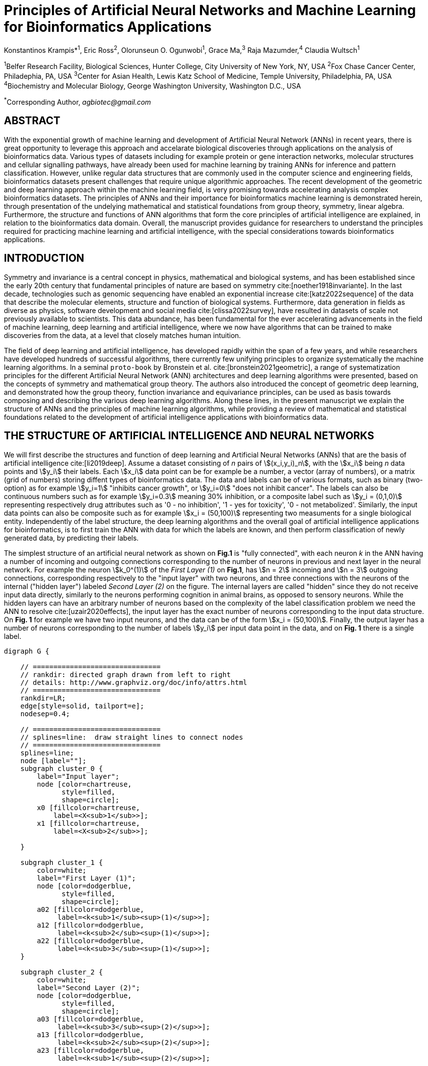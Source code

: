 = Principles of Artificial Neural Networks and Machine Learning for Bioinformatics Applications

Konstantinos Krampis*^1^, Eric Ross^2^, Olorunseun O. Ogunwobi^1^, Grace Ma,^3^ Raja Mazumder,^4^ Claudia Wultsch^1^


:stem:
:bibtex-file: ./GDL-bibliography/references.bib

^1^Belfer Research Facility, Biological Sciences, Hunter College, City University of New York, NY, USA
^2^Fox Chase Cancer Center, Philadephia, PA, USA
^3^Center for Asian Health, Lewis Katz School of Medicine, Temple University, Philadelphia, PA, USA
^4^Biochemistry and Molecular Biology, George Washington University, Washington D.C., USA

^*^Corresponding Author, _agbiotec@gmail.com_

== ABSTRACT 
With the exponential growth of machine learning and development of Artificial
Neural Network (ANNs) in recent years, there is great opportunity to leverage
this approach and accelarate biological discoveries through applications on the
analysis of bioinformatics data.  Various types of datasets including for
example protein or gene interaction networks, molecular structures and cellular
signalling pathways, have already been used for machine learning by training
ANNs for inference and pattern classification.  However, unlike regular data
structures that are commonly used in the computer science and engineering
fields, bioinformatics datasets present challenges that require unique
algorithmic approaches.  The recent development of the geometric and deep
learning approach within the machine learning field, is very promising towards
accelerating analysis complex bioinformatics datasets.  The principles of ANNs
and their importance for bioinformatics machine learning is demonstrated
herein, through presentation of the undelying mathematical and statistical
foundations from group theory, symmetry, linear algebra.  Furthermore, the
structure and functions of ANN algorithms that form the core principles of
artificial intelligence are explained, in relation to the bioinformatics data
domain.  Overall, the manuscript provides guidance for researchers to
understand the principles required for practicing machine learning and
artificial intelligence, with the special considerations towards bioinformatics
applications.


== INTRODUCTION

Symmetry and invariance is a central concept in physics, mathematical and
biological systems, and has been established since the early 20th century that
fundamental principles of nature are based on symmetry cite:[noether1918invariante].
In the last decade, technologies such as genomic
sequencing have enabled an exponential increase cite:[katz2022sequence] of the
data that describe the molecular elements, structure and function of biological
systems. Furthermore, data generation in fields as diverse as physics, software
development and social media cite:[clissa2022survey], have resulted in datasets
of scale not previously available to scientists. This data abundance, has been
fundamental for the ever accelerating advancements in the field of machine
learning, deep learning and artificial intelligence, where we now  have
algorithms that can be trained to make discoveries from the data, at a level
that closely matches human intuition.

The field of deep learning and artificial intelligence, has developed rapidly
within the span of a few years, and while researchers have developed hundreds
of successful algorithms, there currently few unifying principles to organize
systematically the machine learning algorithms. In a seminal `proto-book` by
Bronstein et al.  cite:[bronstein2021geometric], a range of systematization
principles for the different Artificial Neural Network (ANN) architectures and
deep learning algorithms were presented, based on the concepts of symmetry and
mathematical group theory.  The authors also introduced the concept of
geometric deep learning, and demonstrated how the group theory, function
invariance and equivariance principles, can be used as basis towards composing
and describing the various deep learning algorithms. Along these lines, in the
present manuscript we explain the structure of ANNs and the principles of machine
learning algorithms, while providing a review of mathematical and statistical
foundations related to the  development of artificial intelligence applications
with bioinformatics data.

== THE STRUCTURE OF ARTIFICIAL INTELLIGENCE AND NEURAL NETWORKS

We will first describe the structures and function of deep learning and
Artificial Neural Networks (ANNs) that are the basis of artificial intelligence
cite:[li2019deep]. Assume a dataset consisting of _n_ pairs of
stem:[(x_i,y_i)_n], with the stem:[x_i] being _n_ data points and stem:[y_i]
their labels. Each stem:[x_i] data point can be for example be a number, a
vector (array of numbers), or a matrix (grid of numbers) storing diffent types
of bioinformatics data.  The data and labels can be of various formats, such as
binary (two-option) as for example stem:[y_i=1] "inhibits cancer growth", or
stem:[y_i=0] "does not inhibit cancer". The labels can also be continuous
numbers such as for example stem:[y_i=0.3] meaning 30% inhibition, or a
composite label such as stem:[y_i = (0,1,0)] representing respectively drug
attributes such as '0 - no inhibition', '1 - yes for toxicity', '0 - not
metabolized'. Similarly, the input data points can also be composite such as
for example stem:[x_i = (50,100)] representing two measuments for a single
biological entity. Independently of the label structure, the deep learning
algorithms and the overall goal of artificial intelligence applications for
bioinformatics, is to first train the ANN with data for which the labels are
known, and then perform classification of newly generated data, by predicting
their labels. 

The simplest structure of an artificial neural network as shown on *Fig.1* is
"fully connected", with each neuron _k_ in the ANN having a number of incoming
and outgoing connections corresponding to the number of neurons in previous and
next layer in the neural network. For example the neuron stem:[k_0^(1)] of the
_First Layer (1)_ on *Fig.1*, has stem:[n = 2] incoming and stem:[n = 3] outgoing
connections, corresponding respectively to the "input layer" with two neurons,
and three connections with the neurons of the internal ("hidden layer") labeled
_Second Layer (2)_ on the figure. The internal layers are called "hidden"
since they do not receive input data directly, similarly to the neurons performing
cognition in animal brains, as opposed to sensory neurons. While the hidden
layers can have an arbitrary number of neurons based on the complexity of
the label classification problem we need the ANN to resolve cite:[uzair2020effects], the input
layer has the exact number of neurons corresponding to the input data structure. On
*Fig. 1* for example we have two input neurons, and the data can be of the
form stem:[x_i = (50,100)]. Finally, the output layer has a number of neurons 
corresponding to the number of labels stem:[y_i] per input data point in the data, 
and on *Fig. 1* there is a single label.


[.middle]
[graphviz, target=Fig1, format=svg]
....
digraph G {

    // ===============================
    // rankdir: directed graph drawn from left to right 
    // details: http://www.graphviz.org/doc/info/attrs.html
    // ===============================
    rankdir=LR;  
    edge[style=solid, tailport=e];
    nodesep=0.4;
    
    // ===============================
    // splines=line:  draw straight lines to connect nodes
    // ===============================
    splines=line;
    node [label=""];
    subgraph cluster_0 {
        label="Input layer";
        node [color=chartreuse, 
              style=filled, 
              shape=circle];
        x0 [fillcolor=chartreuse, 
            label=<X<sub>1</sub>>];
        x1 [fillcolor=chartreuse, 
            label=<X<sub>2</sub>>];
 
    }

    subgraph cluster_1 {
        color=white;
        label="First Layer (1)";
        node [color=dodgerblue, 
              style=filled, 
              shape=circle];
        a02 [fillcolor=dodgerblue, 
             label=<k<sub>1</sub><sup>(1)</sup>>];
        a12 [fillcolor=dodgerblue, 
             label=<k<sub>2</sub><sup>(1)</sup>>];
        a22 [fillcolor=dodgerblue, 
             label=<k<sub>3</sub><sup>(1)</sup>>];
    }

    subgraph cluster_2 {
        color=white;
        label="Second Layer (2)";
        node [color=dodgerblue, 
              style=filled, 
              shape=circle];
        a03 [fillcolor=dodgerblue, 
             label=<k<sub>3</sub><sup>(2)</sup>>];
        a13 [fillcolor=dodgerblue, 
             label=<k<sub>2</sub><sup>(2)</sup>>];
        a23 [fillcolor=dodgerblue, 
             label=<k<sub>1</sub><sup>(2)</sup>>];

    }

    subgraph cluster_3 {
 
        label="Output Layer";
        node [color=coral1, 
              style=filled, 
              shape=circle];
        O1 [fillcolor=coral1, 
            label=<Y<sub> </sub>>];
      

    }

   // ===============================
   // This is the trick to enforce the bias node stays at the top of 
   // vertical array of nodes in each layer
   // style=invisible: makes the edge connection invisible
   // dir=none: hide the arrow 
   // ===============================
    x0 -> a02 [penwidth=0.5];
    x0 -> a12 [penwidth=0.5];
    x0 -> a22 [penwidth=0.5];
    
    x1 -> a02 [penwidth=0.5];
    x1 -> a12 [penwidth=0.5];
    x1 -> a22 [penwidth=0.5];

    a02 -> a03 [penwidth=0.5];
    a02 -> a13 [label=<W<SUB>k1</SUB> * X<SUB>k1</SUB>>, fontcolor=blue, color=red, fontsize=10, penwidth=2.5];
    a02 -> a23 [penwidth=0.5];
 
    a12 -> a03 [penwidth=0.5];
    a12 -> a13 [label=<W<SUB>k2</SUB> * X<SUB>k2</SUB>>,fontcolor=blue, color=red, fontsize=10, penwidth=2.5 ];
    a12 -> a23 [penwidth=0.5];

    a22 -> a03 [penwidth=0.5];
    a22 -> a13 [label=<W<SUB>k3</SUB> * X<SUB>k3</SUB>>,fontcolor=blue, color=red, fontsize=10, penwidth=2.5];
    a22 -> a23 [penwidth=0.5];
 
    a03 -> O1 [penwidth=0.5];
    a13 -> O1 [penwidth=0.5];
    a23 -> O1 [penwidth=0.5];
}
....

'''
*Figure 1.* An example *Artificial Neural Network (ANN)*. The signal
aggregation taking place on the second neuron stem:[sigma_(k_1^((2)))] of the
second hidden layer, can be expressed with the formula
stem:[sigma_(k_1^((2)))=sum_(k_(0,1,2))^((1)) w_(k0)**x_(k0) + w_(k1)**x_(k1) +
w_(k2)**x_(k2) - b], which is the aggregation of neuron signals from the first
layer, shown as red arrows on the figure. The _b_ is the threshold that needs
to be overcome by the aggregation sum in order for the neuron to fire, and then
the neuron will transmit a signal along the line shown towards the output on
the final layer on the figure. The reader should refer to the text for more
details.

'''

Similar to neural networks in animal brains, the computational abstractions
used in machine learning and artificial intelligence, model neurons as
computational units performing signal summation and threshold activation.
Specifically, each artificial neuron performs a summation of incoming signals
from its connected neighbooring neurons in the preceeding layer on the network,
shown for example as red arrows on *Fig.1* for stem:[sigma_(k_1^((2)))]. The
signal processing across the ANN transitions from input data stem:[x_i] on the
leftmost layer (*Fig.1*), to output of data labels stem:[y_i] on the right end.
Within each neuron, when the aggregated input reaches a certain threshold, the
neuron "fires" and transmits a signal to the next layer. The signals coming
into the neuron can be either the data directly from the input layer, or
signals generated by activation of the neurons in the intermediate - "hidden"
layers. The summation and thresholding computation within each neuron is
represented with the function stem:[sigma_(k)=sum_1^k w_(k)**x_(k) - b], where
the stem:[w_(k)] is the connection weights of the preceding neurons. Each
connection arrow on *Fig.1* has a different weight, such as for example
stem:[x_(k0)] which is the incoming signal from the neuron
stem:[sigma_(k_0^((1)))] to neuron stem:[sigma_(k_1^((2)))], multiplied by the
weight stem:[w_(k0)], which represents the strength of the connection between
these two artificial neurons.


For the majority of applications, the weight values stem:[w_(k)] are the only
elements in the ANN structure that are variable, and are adjusted by the
algorithms during training with the input data. This is similar to the
biological brain, where learning takes place by strengthening connections among
neurons cite:[wainberg2018deep]. However, unlike the biological brain the ANNs
used in practice for data analysis have fixed connections between the neurons
and the structure of the neural network does not change during training and
learning to recognize and classify new data. The last term _b_ in the
summation, represents a threshold that needs to be surpassed such as
stem:[sum_1^k w_(k)**x_(k) > b], in order for the neuron to activate.  One
final step before the output value of the neuron is tranmitted, is the
application of a "logit" function to the summation value, that is represented
as stem:[varphi(sigma_(k))]. The stem:[varphi] can be selected from a range of
non-linear functions depending on the the type of input data, and the specific
analysis and data classification domain for which the ANN will be used
cite:[li2019deep]. The value of the logit function is the output of the neuron,
which is transmitted to its connected neurons in the next layer through the
outgoing connections, shown as an arrows on *Fig.1* and corresponding to the
brain cell axons in the biological analogy. Multiple layers of neurons
connected together in layers (*Fig.1*), along with multiple connections per
layer each having each own weight stem:[w_(k)], forms the Artificial Neural
Network (ANN).

From a mathematical formalism perspective, a trained ANN is a function stem:[f]
that predicts labels stem:[y_(pred_i)] such as for example 'no inhibition',
'yes for toxicity' etc., for different types of input data stem:[x_i] ranging
from histology images to drug molecules represented as graph data structures.
Therefore, the ANN performs data classification as a mapping function
stem:[f(x_i)=y_(pred_i)], from the input data to the labels. Furthermore, the
stem:[f(x_i)] is a non-linear function, since it is an aggregate composition of
the non-linear functions stem:[varphi(sigma_(k))] of the individual
interconnected neurons in the network cite:[li2019deep].  As a result, the
stem:[f(x_i)] can classify labels for data inputs that originate from complex
data distributions, and this fact enables ANNs to achieve higher analytical
power compared to typical statistical learning algorithms
cite:[tang2019recent]. The stem:[f(x_i] is estimated by fitting a training
dataset, which correlates labels stem:[y_i] to data points stem:[x_i].  With
hundreds of papers and monographs that have been written on the technical
details of training ANNs, we will next attempt to briefly summarize the process
and refer the reader to the citations for further details. 

As mentioned previously, the only variable element in the ANN structure are the
weights stem:[w_k] of the neuron connections, and therefore training an ANN to
classify data is the estimation of the weights. Furtheromre, the training
process involves minimizing the error stem:[E], which is the difference between
the labels stem:[y_(pred_i)] predicted by the function stem:[f] and the true
labels stem:[y_i]. This error metric is akin to true/false positive and
negatives (precision and recall) used in statistics, however diffent formulas
are used for its estimation for multi-label or complex input data to the ANN
(for more details, cite:[kriegeskorte2019neural]). The neuron connection weight
stem:[w_k] estimation by the algorithm takes place by fitting the network
function stem:[f] on a large training dataset of stem:[{x_i,y_i}_i^n] pairs of
input data and labels, while the error stem:[E] is calculated by using a subset
of the data for testing and validation.  The training algorithm starts with an
initial value of the weights, and then performs multiple cycles (called
"epochs") towards estimating the function stem:[f] by fitting the data
stem:[x_i] to the network and calculating the error stem:[E] by comparing
predicted stem:[y_(pred_i)] and the true labels stem:[y_i]. At the end of each
cycle "backpropagation" is performed cite:[tang2019recent], which involves a
gradient descent optimization algorithm, in order to fine tune the weights of
the individual neurons and minimize stem:[E].  The gradient descent
cite:[ruder2016overview] searches the possible combinations of weight values,
and since it is a heuristic algorithm it minimizes stem:[E], but cannot reach
zero error. At the completion of multiple training cycles the training
algorithm identifies a set of weights which best fit the data, and the ANN
settles on the optimal values that estimate the stem:[varphi(sigma_(k))] function for
stem:[sigma_(k)=sum_1^k w_(k)**x_(k) - b], where stem:[w_(k)] is the weight in
each interconnected neuron. Consequently, the overall stem:[f] represented by
the network is also estimated,since as it was mentioned previously is the
composition of the individual stem:[varphi(sigma_(k))] neuron functions.  Once
the artificial neural network training has been completed by finding the most
optimal set of weights, it is now ready to be used for label prediction with
new, unknown stem:[x_i] data.

== ARTIFICIAL INTELLIGENCE, GROUP THEORY, SYMMETRY AND INVARIANCE

We conclude, by reviewing how the principles of group theory, symmetry and
invariance, provide a foundational framework to understand the function of
machine learning algorithms, and the classifying power of ANNs in relation to
statistical variance, transformations, and non-homogeneity in the input data.
In broad terms, symmetry is the analysis of geometric and algebraic
mathematical structures, and can have applications with data found in the
fields of physics, molecular biology and machine learning. A core concept in
symmetry is invariance, which in our context is changing data coordinates,
such as shifting a drug molecule in space or a cancer histology tissue sample,
while leaving the shape of the object unchanged cite:[bronstein2021geometric].
Following such a change which as will be formally defined later in the text as
_invariant transformation_, the machine learning algorithms and ANNs must be able
to recognize a drug molecule following rotation, or a tissue to be recognized 
as cancerous from a shifted histology image. 

In order to link the abstract symmetry concepts with data classification in
machine learning, following the terminology of Bronstein et al., we consider
the input data stem:[x_i] to originate from a symmetry domain stem:[Omega]. The
stem:[Omega] is the structure upon which the data are based, and upon the
domain structure we train the artificial neural networks to perform
classification, through the label prediction function stem:[f] as mentioned in
the earlier section. For example, microscopy images are essentially
2-dimensional numerical grids of _n x n_ pixels (*Fig.2a*), with each pixel
having a value for the light intensity captured when the image was taken. In
this case the data domain is a grid of integers (stem:[ZZ]), represented as
stem:[Omega: ZZ_n xx ZZ_n]. Similarly, for color images the data domain is
stem:[x_i:Omega to ZZ_n^3 xx ZZ_n^3], with three overlayed integer grids each
representing the green, blue and red layers composing the color image. In
either case, the stem:[Omega] contains all possible combinations of pixel
intensities, while the specific pixel value combinations of the images in the
input data stem:[x_i]  are a "signal" stem:["X"(Omega)] from the domain.  The
ANN data classification and label prediction function stem:[y_(pred_i)=f(x_i)]
is applied on the signal stem:["X"(Omega)] which is essentially a subset of 
the domain stem:[Omega]. 

A _symmetry group_ latexmath:[$G$] contains all possible transformations of the
input signal stem:["X"(Omega)] called symmetries latexmath:[$g$] or
otherwise _group actions_. A symmetry transformation latexmath:[$g$] preserves
the properties of the data, such as for example not distorting the objects in
the image during rotation. The members of the symmetry group latexmath:[$g \in
G$] are the associations of two or more coordinate points latexmath:[$u,v\in \Omega$] 
on the data domain (grid in our image example). Between these coordinates, the image can be rotated,
shifted or otherwise transformed without any distortion. Therefore, the key aspect
of the formal mathematical definition of the group, is that the data attributes
are preserved during object distortions that are common during the experimental
acquisition of bioinformatics data. The concept of symmetry groups is
important towards modeling the performance of machine learning algorithms, for
classifying the data patterns correctly, despite the variability found in the input data.

[.left]
[graphviz, target=Fig2a, format=svg]
....
digraph grid_layout {

  label="a. grid data for image pixels"
  node [shape=circle, style=filled, color=lightblue, fontname=Arial, fontsize=11];
  edge [color=gray, penwidth=1.5];

  A [label="Node A", color=green];
  B [label="Node B", color=blue];
  C [label="Node C", color=red];
  D [label="Node D", color=yellow];
  E [label="Node E", color=orange];
  F [label="Node F", color=purple];

  {rank=same; A; B; C;}
  {rank=same; D; E; F;}

  A -> B -> C;
  D -> E -> F;
  A -> D;
  B -> E;
  C -> F;
}
....


[.right]
[graphviz, target=Fig2b, format=svg]
....
digraph directedgraph {

  label="b. graph data structure for a protein or other molecule"
  rankdir=LR;  
  node [shape=circle, style=filled, color=lightblue, fontname=Arial, fontsize=11];
  edge [color=gray, penwidth=1.5];

  A [label="Node A", color=green];
  B [label="Node B", color=blue];
  C [label="Node C", color=red];
  D [label="Node D", color=yellow];
  E [label="Node E", color=orange];
  F [label="Node F", color=purple];

  A -> B;
  A -> C;
  B -> C;
  B -> D;
  C -> D;
  C -> E;
  D -> E;
  D -> F;
}
....


'''
*Figure 2. (a).* A _grid_ data structure representing image pixels, and
formally is a _graph_ *(b).* A _graph_ latexmath:[$G = (V, E)$], is composed of
_nodes_ latexmath:[$V$] shown as circles, and _edges_  connecting the nodes and
shown as arrows. It can represent a protein, where the amino acids are the
nodes and the peptide bonds between amino acids are the edges.

'''



Another important data structure for bioinformatics is a _graph_ latexmath:[$G
= (V, E)$], composed of _nodes_ latexmath:[$V$] representing biological
entities, and _edges_  which are the connections between pairs of nodes
(*Fig.2b*).  In a specific instance of a graph for a real-world object,  the
edges are a subset of all possible links between nodes. An example graph data
structure for a biological molecule such a protein or a drug, would represent
the amino acids or atoms as node entities, and the chemical bonds between each
of these entities as edges. The edges can correspond to either the
carbonyl-amino (C-N) peptide bonds between amino acids and molecular
interactions across the peptide chain on the protein structure, or the chemical
bonds between atoms in a drug molecule. Furthermore, attributes in the
molecular data such as for example polarity and amino acid weight, or drug
binding properties can be represented as latexmath:[$s$] - dimensional node
attributes, where _s_ are the attributes assigned to each node.  Similarly, the
edges or even entire graphs can have attributes, for experimental data measured
on the molecular interactions represented by the edges, and measurements of the
properties of the complete protein or drug.  Finally, from an algorithmic
perspective , images are a special case of graphs where the nodes are the
pixels, and connect with edges in a structured pattern that form of a grid
(*Fig.2a*) representing the adjacent position of the pixels.  

Having established the mathematical and algorithmic parallels between graphs
and images, we will now utilize the principles of the _symmetry group_
latexmath:[$G$] to examine the analytical and classification power of machine
learning ANNs, in relation to variability and transformations in the data. For
both data types such as input images and molecules represented as graphs that
are shifted or rotated, we establish the concept of invariance through the
principles of group theory and symmetry.  These are the foundational
mathematical and algorithmic principles that can be used to model the
performance and output of machine learning algorithms ANNs, in relation to the
variability in the dataset. Consecutively, these principles can then be
extrapolated and generalized for other types of data beyond graphs and images,
for which ANNs can be trained for prediction and classification. While we present 
the group and symmetry definitions following a data-centric approach, we will
nonetheless still follow the mathematical formalism, when describing how the group operations can
transform the input data. Furtermore, different types of data can have the same
symmetry group, and transformations of different types of data are performed
by the same group operation. For example, an image with a triangle which
essentially is a graph with three nodes, can have the same rotational symmetry
group as a graph of three nodes or a numerical sequence of three elements.

When chemical and biological molecules are represented as graphs as described
earlier, the nodes latexmath:[$V$] can be in any order depending on how the
data were measured during the experiment.   This does not change the meaning of
the data, and as long as the edges **E** representing the connections between
the molecules are correct we have a proper representation of the molecular
entity independently of the ordering of **V**. In this case, where two graphs
for the same molecule have the same edges but different ordering of nodes, they
are called _isomorphic_. Any machine learning algorithm performing operations
on graphs, should not depend on the ordering of nodes so that classification
and pattern recognition with ANNs and artificial intelligence is not affected
by experiment measurement variations in real-world data.  This is something
that is taken for granted with human intelligence, where for example we can
recognize an object even when a photograph is rotated at an angle. Returning to
our formal definitions, in order for ANNs algorithms to equivalently recognize
_isomorphic_ graphs, the functions stem:[varphi(sigma_(k))] and overall
stem:[f(x_i)] of the ANN acting on graph data should be _permutation
invariant_.This means that for any permutation of the input dataset , the
output value of these functions are identical independently of the ordering of
the nodes **V** for example in the case of graphs. This concept can be
similarly applied to images, which as mentioned previously are special cases of
fully connected graphs, and these principles can also be generalized further to
other data types beyond images or graphs.

In order to formalize further the concept of invariance, and since both
examples of the image and graphs are similarly points on a grids on a two
dimemensional plane, we can use linear algebra and specifically a matrix, to
represent the data transformations as group actions latexmath:[$g$] within the
symmetry group latexmath:[$G$]. The use of matrices enables us to connect the
group symmetries with the actual data, through matrix multiplications that
modify the coordinates of the object and consecutively represent the data
transformations through the multiplication (*Fig. 2b*). The dimensions of the
matrix latexmath:[$n \times n$] are usually similar to these of the signal
space stem:["X"(Omega)] for the data (for example, stem:[nxn] images), and they
not depend on the size of the group i.e.  the number of possible symmetries, or
the dimensionality of underlying data domain latexmath:[$\Omega$]. With this
definition in place, we can define symmetries and group actions for modifying
data objects, and the use of matrix and linear transformations as basis for
connecting invariance in relation to variability in the data. 

We will now conclude by establishing the mathematical and linear algebra formalisms,
for resilience of the ANNs and machine learning algorithm pattern recognition,
in relation to transformations in the data. While our framework is on a
two-dimensional, grid data domain latexmath:[$\Omega$], the formalisms developed
here can also be extrapolated without loss of generality to any number of dimensions
or data formats. We will first connect matrices to group actions
latexmath:[$g$] (rotations, shifts etc.) in the symmetry group latexmath:[$g
\in G$], by defining a function latexmath:[$\theta$] that maps the group to a
matrix as latexmath:[$\theta : G \rightarrow \mathbf{M}$]. As mentioned
previously, a matrix  latexmath:[$\mathbf{M} in R^{n \times n}$] of
numerical values (integers, fractions, positive and negative), when multiplied
to the coordinate values of an object on the plane latexmath:[$\Omega$], it
rotates or shifts the object coordinates for the exact amount correponsing to
the group action within the symmetry group.

With these definitions in place, we will now connect the matrix formalisms with
the neural network estimator function stem:[y_(pred_i)=f(x_i)], that is
identified by adjusted weights through multiple cycles with the training data.
Our goal is through the mathematical formalisms of group symmetry and
invariance, to establish the ANN resilience and performance for classifying and
assigning labels to new data points, which originate from real-world data that
are noisy and contain tranformations and distortions. We first define that the
estimator function of the ANN to be _invariant_ if the condition for the input
data holds such as latexmath:[$f(\mathbf(M) x_i) = f(x_i)$] for all matrices
representing actions latexmath:[$g \in G$] within the symmetry group. This
formula presents the condition required for the neural network function to be
invariant: its output value is the same whether the input data stem:[x_i] are
not transformed or noisy (i.e an image or graph is not rotated on the plane),
or when the input data are transformed to an amount represented by the matrix
multiplication latexmath:[$f(\mathbf(M) x_i$] . Therefore, the output values
stem:[y_(pred_i)=f(x_i)] by the ANN which are essentially predicted output
labels (i.e stem:[y_(pred_i)] = potent drug / not potent etc.) based on the
input data, are resilient to noisy and deformed real-world data, when the
network estimator function is invariant.  In a different case, the estimator
function approximated by the ANN can be equivariant and be defined as
latexmath:[$f(\mathbf(M) x_i) = \mathbf(M)f(x_i)$]. This means that the output
of the ANN will be modified, but the label prediction result will be equally
shifted along with the shift in the input data. 

Up to this point, we have discussed only discrete tranformations in linear
algebra terms, with matrix multiplications that result in a shift of
coordinates and rigid transformations of the data, such as a rotation of the
image or the graph by a specific angle on the grid stem:[Omega]. However, we
can have also also have continuous, more fine grained shifts which is common
with real-world data. In this case, the ANNs algorithms should be able to
recognize patterns, classify and label the data without any loss of
performance, and mathematically the continuous transformations follow equally
with the invariant and equivariant functions described earlier.  If for example
the domain latexmath:[$\Omega$] contains data that have smooth transformations
and shifts, such as for example moving images (video) or shifts of molecules
and graphs that preserve _continuity_ in a topological definition
cite:[sutherland2009introduction], in this case we have _homeomorphism_ instead
of _invariance_. 

Finally, if the rate of continuous transformation of the data is quantifiable,
meaning that the function latexmath:[$\theta$] that maps the group to a matrix
is _differentiable_, then the members of the symmetry groups will be part of a
_diffeomorphism_. As it follows from the principles of calculus, in this case
infinitely multiple matrices latexmath:[$f(\mathbf(M)$] will be needed to be
produced by latexmath:[$\theta$] for the continuous change of the data
coordinates at every point. These differentiable data structures are common
with manifolds, which for example could be used to represent proteins in fine
detail, as a molecule cloud with all atomic forces around the structure,
instead of the discrete, abstract representation of nodes and edges of a graph.
Finally, if the manifold structure includes also a metric of _distance_ between
its points to further quantify the data transformations, in this case we will
have an _isometry_ during the transformation due to a group action within the
symmetry group.

bibliography::[]

